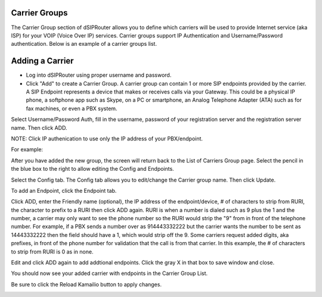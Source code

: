 .. _carrier_groups:

Carrier Groups
^^^^^^^^^^^^^^

The Carrier Group section of dSIPRouter allows you to define which carriers will be used to provide Internet service (aka ISP) for your VOIP (Voice Over IP) services. Carrier groups support IP Authentication and Username/Password authentication. Below is an example of a carrier groups list.

.. image:: images/carrier_groups.png
        :align: center
        
Adding a Carrier
^^^^^^^^^^^^^^^^

- Log into dSIPRouter using proper username and password.

- Click "Add" to create a Carrier Group.  A carrier group can contain 1 or more SIP endpoints provided by the carrier. A SIP Endpoint represents a device that makes or receives calls via your Gateway. This could be a physical IP phone, a softphone app such as Skype, on a PC or smartphone, an Analog Telephone Adapter (ATA) such as for fax machines, or even a PBX system. 
Select Username/Password Auth, fill in the username, password of your registration server and the registration server name. Then click ADD.




.. image:: images/add_carrier_group.png
        :align: center



NOTE: Click IP authenication to use only the IP address of your PBX/endpoint.


.. image:: images/IP_authenication.PNG
       :align: center


For example:   

.. image:: images/username_password.PNG
        :align: center


After you have added the new group, the screen will return back to the List of Carriers Group page. Select the pencil in the blue box to the right to allow editing the Config and Endpoints. 



.. image:: images/carrier_editing.PNG
        :align: center



Select the Config tab. The Config tab allows you to edit/change the Carrier group name. Then click Update.

.. image:: images/config_pic.PNG
        :align: center
        



To add an Endpoint, click the Endpoint tab. 

.. image:: images/add_endpoint.PNG
        :align: center
       
Click ADD, enter the Friendly name (optional), the IP address of the endpoint/device, # of characters to strip from RURI, the character to prefix to a RURI then click ADD again. RURI is when a number is dialed such as 9 plus the 1 and the number, a carrier may only want to see the phone number so the RURI would strip the "9" from in front of the telephone number. For example, if a PBX sends a number over as 914443332222 but the carrier wants the number to be sent as 14443332222 then the field should have a 1, which would strip off the 9. Some carriers request added digits, aka prefixes, in front of the phone number for validation that the call is from that carrier. In this example, the # of characters to strip from RURI is 0 as in none.



.. image:: images/add_new_carrier_details.PNG
 :align: center

Edit and click ADD again to add addtional endpoints. Click the gray X in that box to save window and close.

You should now see your added carrier with endpoints in the Carrier Group List.

.. image:: images/carrier_group_list.PNG
 :align: center

 
 
Be sure to click the Reload Kamailio button to apply changes.
   

.. image:: images/reload_button.PNG
 :align: center
 
 
 
 
 
 
